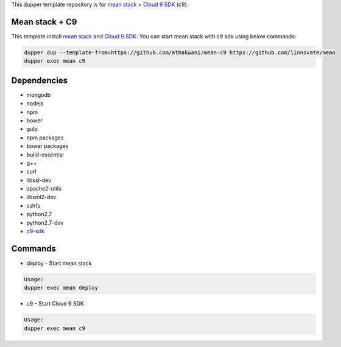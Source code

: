 This dupper template repository is for `mean stack <https://github.com/linnovate/mean>`_ + `Cloud 9 SDK <https://github.com/c9/core>`_ (c9).

Mean stack + C9
===============

This template install `mean stack <https://github.com/linnovate/mean>`_ and `Cloud 9 SDK <https://github.com/c9/core>`_. You can start mean stack with c9 sdk using below commands:

.. code-block:: bash

  dupper dup --template-from=https://github.com/athakwani/mean-c9 https://github.com/linnovate/mean
  dupper exec mean c9
  
Dependencies
============

* mongodb
* nodejs
* npm
* bower
* gulp
* npm packages
* bower packages
* build-essential 
* g++
* curl
* libssl-dev
* apache2-utils
* libxml2-dev
* sshfs 
* python2.7 
* python2.7-dev
* `c9-sdk <https://github.com/c9/core>`_
    
Commands
========

* deploy - Start mean stack

.. code-block:: bash

    Usage:
    dupper exec mean deploy

* c9 - Start Cloud 9 SDK
    
.. code-block:: bash

    Usage:
    dupper exec mean c9

